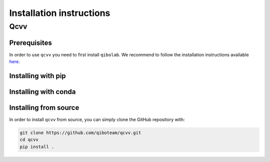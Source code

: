 Installation instructions
=========================

.. _installing-qcvv:

Qcvv
^^^^

.. This section will be removed once we include qibolab in pyproject.toml

Prerequisites
"""""""""""""
In order to use ``qcvv`` you need to first install ``qibolab``.
We recommend to follow the installation instructions available `here <https://github.com/qiboteam/qibolab>`_.

Installing with pip
"""""""""""""""""""

Installing with conda
"""""""""""""""""""""

Installing from source
""""""""""""""""""""""

In order to install ``qcvv`` from source, you can simply clone the GitHub repository
with:

.. code-block::

      git clone https://github.com/qiboteam/qcvv.git
      cd qcvv
      pip install .
